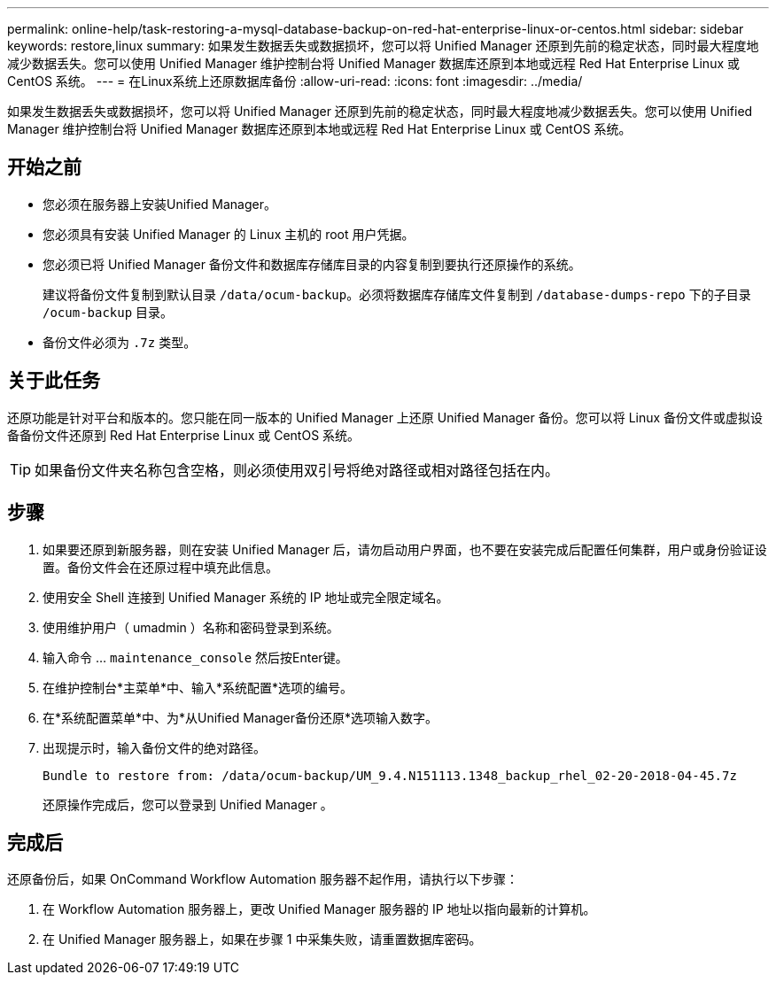 ---
permalink: online-help/task-restoring-a-mysql-database-backup-on-red-hat-enterprise-linux-or-centos.html 
sidebar: sidebar 
keywords: restore,linux 
summary: 如果发生数据丢失或数据损坏，您可以将 Unified Manager 还原到先前的稳定状态，同时最大程度地减少数据丢失。您可以使用 Unified Manager 维护控制台将 Unified Manager 数据库还原到本地或远程 Red Hat Enterprise Linux 或 CentOS 系统。 
---
= 在Linux系统上还原数据库备份
:allow-uri-read: 
:icons: font
:imagesdir: ../media/


[role="lead"]
如果发生数据丢失或数据损坏，您可以将 Unified Manager 还原到先前的稳定状态，同时最大程度地减少数据丢失。您可以使用 Unified Manager 维护控制台将 Unified Manager 数据库还原到本地或远程 Red Hat Enterprise Linux 或 CentOS 系统。



== 开始之前

* 您必须在服务器上安装Unified Manager。
* 您必须具有安装 Unified Manager 的 Linux 主机的 root 用户凭据。
* 您必须已将 Unified Manager 备份文件和数据库存储库目录的内容复制到要执行还原操作的系统。
+
建议将备份文件复制到默认目录 `/data/ocum-backup`。必须将数据库存储库文件复制到 `/database-dumps-repo` 下的子目录 `/ocum-backup` 目录。

* 备份文件必须为 `.7z` 类型。




== 关于此任务

还原功能是针对平台和版本的。您只能在同一版本的 Unified Manager 上还原 Unified Manager 备份。您可以将 Linux 备份文件或虚拟设备备份文件还原到 Red Hat Enterprise Linux 或 CentOS 系统。

[TIP]
====
如果备份文件夹名称包含空格，则必须使用双引号将绝对路径或相对路径包括在内。

====


== 步骤

. 如果要还原到新服务器，则在安装 Unified Manager 后，请勿启动用户界面，也不要在安装完成后配置任何集群，用户或身份验证设置。备份文件会在还原过程中填充此信息。
. 使用安全 Shell 连接到 Unified Manager 系统的 IP 地址或完全限定域名。
. 使用维护用户（ umadmin ）名称和密码登录到系统。
. 输入命令 ... `maintenance_console` 然后按Enter键。
. 在维护控制台*主菜单*中、输入*系统配置*选项的编号。
. 在*系统配置菜单*中、为*从Unified Manager备份还原*选项输入数字。
. 出现提示时，输入备份文件的绝对路径。
+
[listing]
----
Bundle to restore from: /data/ocum-backup/UM_9.4.N151113.1348_backup_rhel_02-20-2018-04-45.7z
----
+
还原操作完成后，您可以登录到 Unified Manager 。





== 完成后

还原备份后，如果 OnCommand Workflow Automation 服务器不起作用，请执行以下步骤：

. 在 Workflow Automation 服务器上，更改 Unified Manager 服务器的 IP 地址以指向最新的计算机。
. 在 Unified Manager 服务器上，如果在步骤 1 中采集失败，请重置数据库密码。

